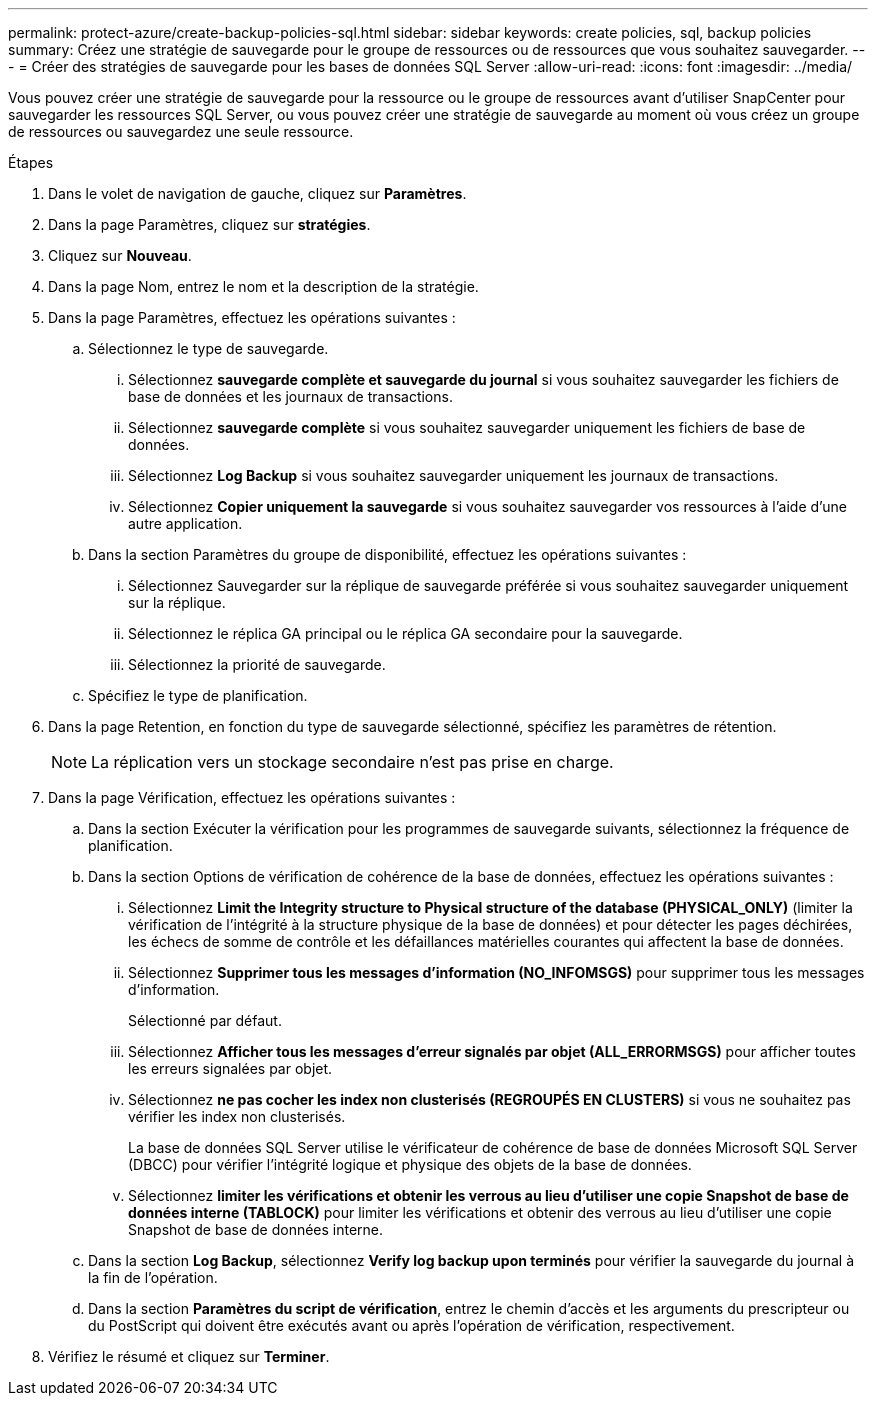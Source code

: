 ---
permalink: protect-azure/create-backup-policies-sql.html 
sidebar: sidebar 
keywords: create policies, sql, backup policies 
summary: Créez une stratégie de sauvegarde pour le groupe de ressources ou de ressources que vous souhaitez sauvegarder. 
---
= Créer des stratégies de sauvegarde pour les bases de données SQL Server
:allow-uri-read: 
:icons: font
:imagesdir: ../media/


[role="lead"]
Vous pouvez créer une stratégie de sauvegarde pour la ressource ou le groupe de ressources avant d'utiliser SnapCenter pour sauvegarder les ressources SQL Server, ou vous pouvez créer une stratégie de sauvegarde au moment où vous créez un groupe de ressources ou sauvegardez une seule ressource.

.Étapes
. Dans le volet de navigation de gauche, cliquez sur *Paramètres*.
. Dans la page Paramètres, cliquez sur *stratégies*.
. Cliquez sur *Nouveau*.
. Dans la page Nom, entrez le nom et la description de la stratégie.
. Dans la page Paramètres, effectuez les opérations suivantes :
+
.. Sélectionnez le type de sauvegarde.
+
... Sélectionnez *sauvegarde complète et sauvegarde du journal* si vous souhaitez sauvegarder les fichiers de base de données et les journaux de transactions.
... Sélectionnez *sauvegarde complète* si vous souhaitez sauvegarder uniquement les fichiers de base de données.
... Sélectionnez *Log Backup* si vous souhaitez sauvegarder uniquement les journaux de transactions.
... Sélectionnez *Copier uniquement la sauvegarde* si vous souhaitez sauvegarder vos ressources à l'aide d'une autre application.


.. Dans la section Paramètres du groupe de disponibilité, effectuez les opérations suivantes :
+
... Sélectionnez Sauvegarder sur la réplique de sauvegarde préférée si vous souhaitez sauvegarder uniquement sur la réplique.
... Sélectionnez le réplica GA principal ou le réplica GA secondaire pour la sauvegarde.
... Sélectionnez la priorité de sauvegarde.


.. Spécifiez le type de planification.


. Dans la page Retention, en fonction du type de sauvegarde sélectionné, spécifiez les paramètres de rétention.
+

NOTE: La réplication vers un stockage secondaire n'est pas prise en charge.

. Dans la page Vérification, effectuez les opérations suivantes :
+
.. Dans la section Exécuter la vérification pour les programmes de sauvegarde suivants, sélectionnez la fréquence de planification.
.. Dans la section Options de vérification de cohérence de la base de données, effectuez les opérations suivantes :
+
... Sélectionnez *Limit the Integrity structure to Physical structure of the database (PHYSICAL_ONLY)* (limiter la vérification de l'intégrité à la structure physique de la base de données) et pour détecter les pages déchirées, les échecs de somme de contrôle et les défaillances matérielles courantes qui affectent la base de données.
... Sélectionnez *Supprimer tous les messages d'information (NO_INFOMSGS)* pour supprimer tous les messages d'information.
+
Sélectionné par défaut.

... Sélectionnez *Afficher tous les messages d'erreur signalés par objet (ALL_ERRORMSGS)* pour afficher toutes les erreurs signalées par objet.
... Sélectionnez *ne pas cocher les index non clusterisés (REGROUPÉS EN CLUSTERS)* si vous ne souhaitez pas vérifier les index non clusterisés.
+
La base de données SQL Server utilise le vérificateur de cohérence de base de données Microsoft SQL Server (DBCC) pour vérifier l'intégrité logique et physique des objets de la base de données.

... Sélectionnez *limiter les vérifications et obtenir les verrous au lieu d'utiliser une copie Snapshot de base de données interne (TABLOCK)* pour limiter les vérifications et obtenir des verrous au lieu d'utiliser une copie Snapshot de base de données interne.


.. Dans la section *Log Backup*, sélectionnez *Verify log backup upon terminés* pour vérifier la sauvegarde du journal à la fin de l'opération.
.. Dans la section *Paramètres du script de vérification*, entrez le chemin d'accès et les arguments du prescripteur ou du PostScript qui doivent être exécutés avant ou après l'opération de vérification, respectivement.


. Vérifiez le résumé et cliquez sur *Terminer*.

